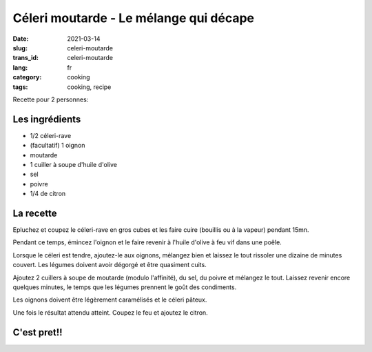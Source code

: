 ---------------------------------------
Céleri moutarde - Le mélange qui décape
---------------------------------------
:date: 2021-03-14
:slug: celeri-moutarde
:trans_id: celeri-moutarde
:lang: fr
:category: cooking
:tags: cooking, recipe

Recette pour 2 personnes:

Les ingrédients
===============

- 1/2 céleri-rave
- (facultatif) 1 oignon
- moutarde
- 1 cuiller à soupe d'huile d'olive
- sel
- poivre
- 1/4 de citron

La recette
==========

Epluchez et coupez le céleri-rave en gros cubes et les faire cuire (bouillis ou à la vapeur) pendant 15mn.

Pendant ce temps, émincez l'oignon et le faire revenir à l'huile d'olive à feu vif dans une poêle.

Lorsque le céleri est tendre, ajoutez-le aux oignons, mélangez bien et laissez le tout rissoler une dizaine de minutes couvert.
Les légumes doivent avoir dégorgé et être quasiment cuits.

Ajoutez 2 cuillers à soupe de moutarde (modulo l'affinité), du sel, du poivre et mélangez le tout.
Laissez revenir encore quelques minutes, le temps que les légumes prennent le goût des condiments.

Les oignons doivent être légèrement caramélisés et le céleri pâteux.

Une fois le résultat attendu atteint. Coupez le feu et ajoutez le citron.

C'est pret!!
============

